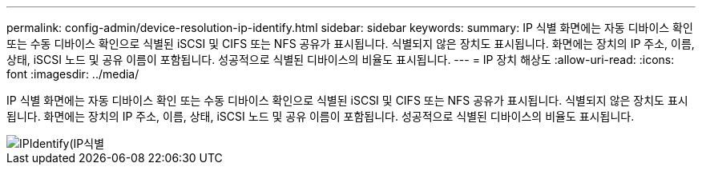 ---
permalink: config-admin/device-resolution-ip-identify.html 
sidebar: sidebar 
keywords:  
summary: IP 식별 화면에는 자동 디바이스 확인 또는 수동 디바이스 확인으로 식별된 iSCSI 및 CIFS 또는 NFS 공유가 표시됩니다. 식별되지 않은 장치도 표시됩니다. 화면에는 장치의 IP 주소, 이름, 상태, iSCSI 노드 및 공유 이름이 포함됩니다. 성공적으로 식별된 디바이스의 비율도 표시됩니다. 
---
= IP 장치 해상도
:allow-uri-read: 
:icons: font
:imagesdir: ../media/


[role="lead"]
IP 식별 화면에는 자동 디바이스 확인 또는 수동 디바이스 확인으로 식별된 iSCSI 및 CIFS 또는 NFS 공유가 표시됩니다. 식별되지 않은 장치도 표시됩니다. 화면에는 장치의 IP 주소, 이름, 상태, iSCSI 노드 및 공유 이름이 포함됩니다. 성공적으로 식별된 디바이스의 비율도 표시됩니다.

image::../media/ipidentify.gif[IPIdentify(IP식별]
